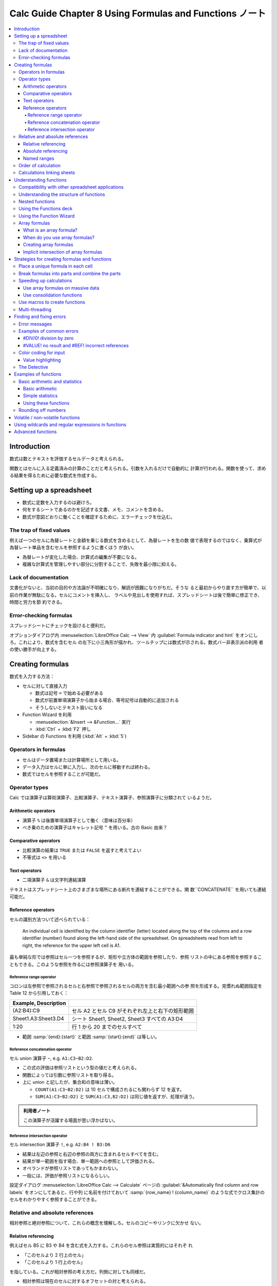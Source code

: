 ======================================================================
Calc Guide Chapter 8 Using Formulas and Functions ノート
======================================================================

.. contents::
   :local:

Introduction
======================================================================

数式は数とテキストを評価するセルデータと考えられる。

関数とはセルに入る定義済みの計算のことだと考えられる。引数を入れるだけで自動的に
計算が行われる。関数を使って、求める結果を得るために必要な数式を作成する。

Setting up a spreadsheet
======================================================================

* 数式に定数を入力するのは避けろ。
* 何をするシートであるのかを記述する文書、メモ、コメントを含める。
* 数式が意図どおりに働くことを確認するために、エラーチェックを仕込む。

The trap of fixed values
----------------------------------------------------------------------

例えば一つのセルに為替レートと金額を乗じる数式を含めるとして、為替レートを生の数
値で表現するのではなく、乗算式が為替レート単品を含むセルを参照するように書くほう
が良い。

* 為替レートが変化した場合、計算式の編集が不要になる。
* 複雑な計算式を管理しやすい部分に分割することで、失敗を最小限に抑える。

Lack of documentation
----------------------------------------------------------------------

文書化がないと、当初の目的や方法論が不明確になり、解読が困難になりがちだ。そうな
ると最初からやり直す方が簡単で、以前の作業が無駄になる。セルにコメントを挿入し、
ラベルや見出しを使用すれば、スプレッドシートは後で簡単に修正でき、時間と労力を節
約できる。

Error-checking formulas
----------------------------------------------------------------------

スプレッドシートにチェックを設けると便利だ。

オプションダイアログ内 :menuselection:`LibreOffice Calc --> View` 内
:guilabel:`Formula indicator and hint` をオンにしろ。これにより、数式を含むセル
の左下に小三角形が描かれ、ツールチップには数式が示される。数式バー非表示派の利用
者の使い勝手が向上する。

Creating formulas
======================================================================

数式を入力する方法：

* セルに対して直接入力

  * 数式は記号 ``=`` で始める必要がある
  * 数式が前置単項演算子から始まる場合、等号記号は自動的に追加される
  * そうしないとテキスト扱いになる
* Function Wizard を利用

  * :menuselection:`&Insert --> &Function...` 実行
  * :kbd:`Ctrl` + :kbd:`F2` 押し
* Sidebar の Functions を利用 (:kbd:`Alt` + :kbd:`5`)

Operators in formulas
----------------------------------------------------------------------

* セルはデータ置場または計算場所として用いる。
* データ入力はセルに単に入力し、次のセルに移動すれば終わる。
* 数式ではセルを参照することが可能だ。

Operator types
----------------------------------------------------------------------

Calc では演算子は算術演算子、比較演算子、テキスト演算子、参照演算子に分類されて
いるようだ。

Arithmetic operators
~~~~~~~~~~~~~~~~~~~~~~~~~~~~~~~~~~~~~~~~~~~~~~~~~~~~~~~~~~~~~~~~~~~~~~

* 演算子 ``%`` は後置単項演算子として働く（意味は百分率）
* べき乗のための演算子はキャレット記号 ``^`` を用いる。古の Basic 由来？

Comparative operators
~~~~~~~~~~~~~~~~~~~~~~~~~~~~~~~~~~~~~~~~~~~~~~~~~~~~~~~~~~~~~~~~~~~~~~

* 比較演算の結果は ``TRUE`` または ``FALSE`` を返すと考えてよい
* 不等式は ``<>`` を用いる

Text operators
~~~~~~~~~~~~~~~~~~~~~~~~~~~~~~~~~~~~~~~~~~~~~~~~~~~~~~~~~~~~~~~~~~~~~~

* 二項演算子 ``&`` は文字列連結演算

テキストはスプレッドシート上のさまざまな場所にある断片を連結することができる。関
数``CONCATENATE`` を用いても連結可能だ。

Reference operators
~~~~~~~~~~~~~~~~~~~~~~~~~~~~~~~~~~~~~~~~~~~~~~~~~~~~~~~~~~~~~~~~~~~~~~

セルの識別方法ついて述べられている：

   An individual cell is identified by the column identifier (letter) located
   along the top of the columns and a row identifier (number) found along the
   left-hand side of the spreadsheet. On spreadsheets read from left to right,
   the reference for the upper left cell is A1.

最も単純な形では参照はセル一つを参照するが、矩形や立方体の範囲を参照したり、参照
リストの中にある参照を参照することもできる。このような参照を作るには参照演算子を
用いる。

Reference range operator
^^^^^^^^^^^^^^^^^^^^^^^^^^^^^^^^^^^^^^^^^^^^^^^^^^^^^^^^^^^^^^^^^^^^^^

コロンは左参照で参照されるセルと右参照で参照されるセルの両方を含む最小範囲への参
照を形成する。見慣れぬ範囲指定を Table 12 から引用しておく：

.. csv-table::
   :delim: |
   :header: Example, Description
   :widths: auto

   (A2:B4):C9 | セル A2 とセル C9 がそれぞれ左上と右下の矩形範囲
   Sheet1.A3:Sheet3.D4 | シート Sheet1, Sheet2, Sheet3 すべての A3:D4
   1:20 | 行 1 から 20 までのセルすべて

* 範囲 :samp:`{end}:{start}` と範囲 :samp:`{start}:{end}` は等しい。

Reference concatenation operator
^^^^^^^^^^^^^^^^^^^^^^^^^^^^^^^^^^^^^^^^^^^^^^^^^^^^^^^^^^^^^^^^^^^^^^

セル union 演算子 ``~``, e.g. ``A1:C3~B2:D2``.

* この式の評価は参照リストという型の値だと考えられる。
* 関数によっては引数に参照リストを取り得る。
* 上に union と記したが、集合和の意味は薄い。

  * ``COUNT(A1:C3~B2:D2)`` は 10 セルで構成されるにも関わらず 12 を返す。
  * ``SUM(A1:C3~B2:D2)`` と ``SUM(A1:C3,B2:D2)`` は同じ値を返すが、処理が違う。

.. admonition:: 利用者ノート

   この演算子が活躍する場面が思い浮かばない。

Reference intersection operator
^^^^^^^^^^^^^^^^^^^^^^^^^^^^^^^^^^^^^^^^^^^^^^^^^^^^^^^^^^^^^^^^^^^^^^

セル intersection 演算子 ``!``, e.g. ``A2:B4 ! B3:D6``

* 結果は左辺の参照と右辺の参照の両方に含まれるセルすべてを含む。
* 結果が単一範囲を指す場合、単一範囲への参照として評価される。
* オペランドが参照リストであってもかまわない。
* 一般には、評価が参照リストになるらしい。

設定ダイアログ :menuselection:`LibreOffice Calc --> Calculate` ページの
:guilabel:`&Automatically find column and row labels` をオンにしてあると、行や列
に名前を付けておいて :samp:`{row_name} ! {column_name}` のような式でクロス集計の
セルをわかりやすく参照することができる。

Relative and absolute references
----------------------------------------------------------------------

相対参照と絶対参照について、これらの概念を理解しろ。セルのコピーやリンクに欠かせ
ない。

Relative referencing
~~~~~~~~~~~~~~~~~~~~~~~~~~~~~~~~~~~~~~~~~~~~~~~~~~~~~~~~~~~~~~~~~~~~~~

例えばセル B5 に B3 や B4 を含む式を入力する。これらのセル参照は実質的にはそれぞ
れ

* 「このセルより 2 行上のセル」
* 「このセルより 1 行上のセル」

を指している。これが相対参照の考え方だ。列側に対しても同様だ。

* 相対参照は現在のセルに対するオフセットの対と考えられる。
* 以前のスプレッドシートでは、オフセットペア表記方法を数式で使用可能だった。

.. admonition:: 利用者ノート

   オフセット方式のほうがコピー＆ペーストで参照を含む式を操作するときの動作を説
   明しやすいから良いと思う。

Absolute referencing
~~~~~~~~~~~~~~~~~~~~~~~~~~~~~~~~~~~~~~~~~~~~~~~~~~~~~~~~~~~~~~~~~~~~~~

列文字や行数字の直前にドル記号を付したセル参照が絶対参照だ。

* 列または行の一方のみを絶対参照にすることも可能。E.g. $D1, D$1.
* 参照様式を切り替えるのには :kbd:`F4` キーを使いこなせ。

数式をコピー＆ペーストしたり、スプレッドシートをリンクしたりするのに、相対参照と
絶対参照の理解が必須だ。

Named ranges
~~~~~~~~~~~~~~~~~~~~~~~~~~~~~~~~~~~~~~~~~~~~~~~~~~~~~~~~~~~~~~~~~~~~~~

セル自体を指すにはセルアドレスの他に名前を使える。セルや範囲に名前を付けること
で、数式の可読性と文書の保守性が向上する。名前を与える方法：

* :menuselection:`&Sheet --> &Named Ranges and Expressions --> &Define...` コマ
  ンドを実行する。ダイアログで対象セル・範囲と名前を指示する。
* または、シートからセル・範囲を選択し、数式バーの左にある名前ボックスで名前を入
  力する。

このような名前の管理は :kbd:`Ctrl` + :kbd:`F3` 押しで開くダイアログで行う。

数式に名前をつけることも可能だ：

#. :guilabel:`Degine Name` ダイアログボックスを開く
#. :guilabel:`&Name` 欄に名前を与える
#. :guilabel:`Range or formula &expression` 欄に数式を入力する
#. :guilabel:`&Add` を押す

.. admonition:: 利用者ノート

   名前付き数式を定義に間接参照セルを含ませる場合、定義時のセルアドレスが影響す
   る。

Order of calculation
----------------------------------------------------------------------

`Order of operations - Wikipedia <https://en.wikipedia.org/wiki/Order_of_operations>`__
に準拠する。

Calculations linking sheets
----------------------------------------------------------------------

* 複数のシートでデータをリンク可能。
* シートの名前は特定のデータがどこにあるかを識別するのに役立つ。意味のある名前を
  付けておけ。
* 関数 ``SHEET`` はシート集における番号（位置）を返す。番号は 1 から始まる。

次のコマンドを覚えておけ：

* :menuselection:`&Sheet --> Rename S&heet...`
* :menuselection:`&Sheet --> &Move or Copy Sheet...`

Understanding functions
======================================================================

* 関数の引数には名前があったりなかったりする
* 他のセルから値を入力するには、そのセルの名前や範囲を入力するか、マウスでセルを
  選択する。
* セルの値が変更されると、関数呼び出しの出力は自動更新する。

.. seealso::

   `Documentation/Calc Functions - The Document Foundation Wiki
   <https://wiki.documentfoundation.org/Documentation/Calc_Functions>`__

Compatibility with other spreadsheet applications
----------------------------------------------------------------------

Calc が MS Excel のスプレッドシートを開くと、特定の関数で発生する非互換性を回避
する措置が自動的に働く。

関数は単体では存在できず、いつでも数式の部分である必要がある。

Understanding the structure of functions
----------------------------------------------------------------------

関数呼び出しは等号、関数名、引数リストから構成される。

Nested functions
----------------------------------------------------------------------

その引数型さえ合致すれば、関数呼び出しに対する実引数が関数呼び出しであってもよ
い。内側の呼び出しに対しては等号を付けない。

Using the Functions deck
----------------------------------------------------------------------

:guilabel:`Functions` デッキの使用は手入力とほぼ同じ速さで、使いたい数式を覚えて
おく必要がないという利点がある。エラーの可能性も低くなるはずだ。もう一つは、最後
に使用した数式を表示する機能だろう。

Using the Function Wizard
----------------------------------------------------------------------

関数入力は Sidebar よりも :guilabel:`Funcion Wizard` ダイアログボックスのほうが
使用頻度が高いらしい。

* ダイアログボックスを開くのは :kbd:`Ctrl` + :kbd:`F2` 押しが早くて良い。
* :guilabel:`&Function` 一覧が多いので、:guilabel:`&Category` を決めて短くしろ。
* :guilabel:`Structure` タブでは関数呼び出しの木構造が示される。

数式バーの UI を忘れるな。

値ではなく数式がセルに表示される場合はオプション設定の
:menuselection:`LibreOffice Calc --> View` の :guilabel:`Formulas` がオンになっ
ていやしないかを確認しろ。

Array formulas
----------------------------------------------------------------------

What is an array formula?
~~~~~~~~~~~~~~~~~~~~~~~~~~~~~~~~~~~~~~~~~~~~~~~~~~~~~~~~~~~~~~~~~~~~~~

配列数式を理解しろ。配列式は一般に複数の値を同時に扱う。複数の値を処理できるだけ
でなく、複数の値を返すこともある。結果も配列になる。

* 配列式は計算式を一度評価し、配列のサイズと同じ回数だけ計算を実行するため、各セ
  ルの計算式を解釈する時間を節約できる。計算式自体の記憶領域節約にもなる。
* 配列として認識させるには範囲参照を含む数式入力で :kbd:`Ctrl` + :kbd:`Shift` +
  :kbd:`Enter` 押しで確定する。

When do you use array formulas?
~~~~~~~~~~~~~~~~~~~~~~~~~~~~~~~~~~~~~~~~~~~~~~~~~~~~~~~~~~~~~~~~~~~~~~

* 異なる値を使って計算を繰り返す必要がある場合は、配列式を使え。
* 配列式を追加するには、配列範囲全体を選択してから、配列式に必要な変更を加える。
* 配列二つを乗算する MMULT 関数など、配列のためのさまざまな数学関数がある。

Creating array formulas
~~~~~~~~~~~~~~~~~~~~~~~~~~~~~~~~~~~~~~~~~~~~~~~~~~~~~~~~~~~~~~~~~~~~~~

Function Wizard を使用して配列式を作成する場合は、結果が配列で返されるように
:guilabel:`&Array` を毎回オンにしろ。

結果配列セルは自動的に変更から保護される。例えば :kbd:`Del` キーを押しても表示さ
れている値が消えない。

Implicit intersection of array formulas
~~~~~~~~~~~~~~~~~~~~~~~~~~~~~~~~~~~~~~~~~~~~~~~~~~~~~~~~~~~~~~~~~~~~~~

この節は要旨がよくわからない。

Strategies for creating formulas and functions
======================================================================

スプレッドシートを自分以外が使用する場合は特に、どこでどのような入力が必要である
かを容易に理解するように示せ。表計算シートの目的、入出力仕様は最初のシートに記載
することが多い。

論理式や条件付き書式を使用してエラーを捕捉するのは良い考えだ。

Place a unique formula in each cell
----------------------------------------------------------------------

使い捨てスプレッドシートであれば、適切なセルそれぞれに一意となる数式を配置しろ。

Break formulas into parts and combine the parts
----------------------------------------------------------------------

分割統治法に則れ。長い数式を小さな部分に分解し、それらを組み立てるように全体を構
成しろ。

Speeding up calculations
----------------------------------------------------------------------

よくある間違いは、セルごとに数式を挿入し、何千もの数式の解釈と計算を行うことだ。

Use array formulas on massive data
~~~~~~~~~~~~~~~~~~~~~~~~~~~~~~~~~~~~~~~~~~~~~~~~~~~~~~~~~~~~~~~~~~~~~~

配列式は一つの式が大量データに適用される。大きなデータ集合の場合、計算量を大幅に
削減する。

Use consolidation functions
~~~~~~~~~~~~~~~~~~~~~~~~~~~~~~~~~~~~~~~~~~~~~~~~~~~~~~~~~~~~~~~~~~~~~~

``SUM``, ``SUMIF``, ``SUMIFS``, ``SUMPRODUCT``, etc., コレクションに作用する関数
を優先的に使え。

Use macros to create functions
----------------------------------------------------------------------

独自の関数やマクロを作成するという戦略もある。末端利用者によるスプレッドシートの
使用を大幅に簡素化し、数式を単純に保つことでエラーを回避できる可能性が高い場合に
この方法論が採用される。また、修正や更新を一元管理することで、管理も容易になる。

マクロの使用については、Chapter 13 で説明する。

Multi-threading
----------------------------------------------------------------------

オプション設定 :menuselection:`LibreOffice Calc --> Calculate` ページの
:guilabel:`Enable multi-threaded calculation` をオンにしておけ。オフにするな。

Calc はスプレッドシートで並行作業が有効な箇所を自動的に特定し、それに応じて処理
を行う。一般的に、スレッドが使用されるのは、数式グループに使用され、列内の隣接す
るセルが同じ数式を使用するが、相対的セルアドレス割当のために結果が異なる場合だ。

最適化が列ベースであるため、行ベースのレイアウトでは効率が悪くなる可能性がある。

Finding and fixing errors
======================================================================

数式とその数式が参照しているセルを調べるため、エラーメッセージ、入力の色分け、検
出各機能が用意されている。

Error messages
----------------------------------------------------------------------

数式のエラーメッセージは、通常 501 から 540 までの数、あるいは ``#NAME?`` エラー
メッセージの場合はセルに表示され、エラーの簡単な説明がステータスバーの右側に示さ
れる。

Examples of common errors
----------------------------------------------------------------------

#DIV/0! division by zero
~~~~~~~~~~~~~~~~~~~~~~~~~~~~~~~~~~~~~~~~~~~~~~~~~~~~~~~~~~~~~~~~~~~~~~

このエラーは、数値をゼロまたは空白のセルで割った結果生じる。この種の問題を避ける
簡単な方法がある：

ゼロまたは空白のセルが表示されている場合は、条件関数を使用する。例えば、関数
``IF`` を使用して ``=IF(C3>0, B3/C3, "No Report")`` のように処理する。

#VALUE! no result and #REF! incorrect references
~~~~~~~~~~~~~~~~~~~~~~~~~~~~~~~~~~~~~~~~~~~~~~~~~~~~~~~~~~~~~~~~~~~~~~

エラー ``#VALUE!`` はセルに正しくない値の型が含まれている場合によく起こるエラー
だ。

エラー ``REF!`` は参照の欠落が原因だ。数式が削除されたシートを参照しているなどの
場合がある。

Color coding for input
----------------------------------------------------------------------

入力の色分けというのは、数式中のセル参照、範囲参照、関数呼び出しの各引数の文字列
色のことを指す。

Value highlighting
~~~~~~~~~~~~~~~~~~~~~~~~~~~~~~~~~~~~~~~~~~~~~~~~~~~~~~~~~~~~~~~~~~~~~~

出力にも色分けがあり、字の並びとしては同一でも、型が異なる場合（例：数値とテキス
ト）を見分けるときに有用だ。

:menuselection:`&View --> View &Highlighting` (:kbd:`Ctrl` + :kbd:`F8`) をオンに
すると、中身の文字に異なる色を割り当てることで、テキストと数値のデータ型を区別す
る。テキストは黒文字、数値は青文字だ。Chapter 2 も参照。

The Detective
----------------------------------------------------------------------

長いか複雑なスプレッドシートでは、色分けがあまり役に立たなくなる。

セル参照の連鎖をたどるには :menuselection:`&Tools --> &Detective -->` 各種コマン
ドを実行する。これで矢印がシート内に描かれる。

* 対象セルにカーソルを置き :kbd:`Shift` + (:kbd:`F9` or :kbd:`F5`) を押すのが早
  い
* 矢印の向きが気に入らない
* 矢印を消去するには :menuselection:`&Tools --> &Detective --> Remove All
  Traces` コマンドを実行

:menuselection:`&Tools --> &Detective --> Trace &Error` の使い方を習得しろ。

Examples of functions
======================================================================

初心者は算術、統計に区分されている関数から学べ。

Basic arithmetic and statistics
----------------------------------------------------------------------

最も基本的な関数は、基本的な算術計算やセル範囲の数値を評価する数式を作る。

Basic arithmetic
~~~~~~~~~~~~~~~~~~~~~~~~~~~~~~~~~~~~~~~~~~~~~~~~~~~~~~~~~~~~~~~~~~~~~~

算術演算子が用意されているのに、関数 ``SUM``, ``PRODUCT`` などを敢えて使う理由と
しては、オペランドがセル範囲にわたる場合などが考えられる。``=A1+A2+A3+A4+A5`` よ
りも ``=SUM(A1:A5)`` のほうが明らかに良い。

Simple statistics
~~~~~~~~~~~~~~~~~~~~~~~~~~~~~~~~~~~~~~~~~~~~~~~~~~~~~~~~~~~~~~~~~~~~~~

* ``COUNT`` は指定されたセル範囲内の記載項目の総数を返す。
* ``MIN``, ``MAX`` はセル範囲か、個別の入力された一連のセルから最小または最大の
  記載項目を返す。

  * ``MINA``, ``MAXA`` は上記関数の変種であって、数値でない値をゼロとして扱う。
  * 他にも、名前が ``A`` で終わる関数は、値がテキストである場合にこのような措置
    を講じる。
* ``SMALL``, ``LARGE`` は n も与えて第 n 位の値を返す。
* ``AVERAGE`` は算術平均を返す。
* ``MEDIAN`` は中央値を返す。
* ``MODE`` は最頻値を返す。
* ``QUARTILE`` は入力配列から指定四分位数の項目を返す。最小値、最大値は 0, 4 を
  それぞれ指示する。
* ``RANK`` は値の配列における順位を返す。昇順にも降順にも列挙させることが可能。

Using these functions
~~~~~~~~~~~~~~~~~~~~~~~~~~~~~~~~~~~~~~~~~~~~~~~~~~~~~~~~~~~~~~~~~~~~~~

一般的には、関数はフィルターやソートよりも簡単に調整でき、柔軟だ。

Rounding off numbers
----------------------------------------------------------------------

``ROUND`` 関数は呼び出し有無の比較を検討すると安心だ。例えば、

* ``=ROUND((SUM(A1,A2))`` をセル A3 に、
* ``=ROUND(A3)`` をセル A4 に

置き、それぞれの関数をラベル付けするというやり方もある。

Volatile / non-volatile functions
======================================================================

   Functions that are *always* recalculated whenever a recalculation occurs are
   termed :dfn:`volatile` functions.

例えば乱数生成関数やタイムスタンプ関数は揮発性だ。

シートを明示的に再計算する方法は：

* :menuselection:`&Data --> Ca&lculate --> &Recalculate` コマンドを実行
* :kbd:`F9` を押す

Using wildcards and regular expressions in functions
======================================================================

関数には、その実引数に正規表現またはワイルドカードを使用可能であるものがある。具
体例：

* 名前が ``D`` から始まるデータベース関数
* 平均値、勘定関数、最大値、最小値、和を得る各関数
* 表探索関数
* 当然ながら検索・置換関数

MS Excel はこのような正規表現を扱っていない。Calc 文書を変換して提出するような状
況では使用を避けろ。

設定ダイアログ :menuselection:`LibreOffice Calc --> Calculate` ページに関連設定
項目がある：

* :guilabel:`Formula Wildcards` ではワイルドカードのみが有効になっている
* :guilabel:`General Calculate` 項目の一部が正規表現の関係する動作に影響する。

Advanced functions
======================================================================

Calc 文書はユーザー定義関数またはアドインによって機能拡張可能だ。

ユーザー定義関数は、マクロ (Chater 13) を使用するか、個別のアドインや拡張機能を
記述することで設定可能。マクロは Basic, BeanShell, JavaScript, Python のいずれか
で記述される。
